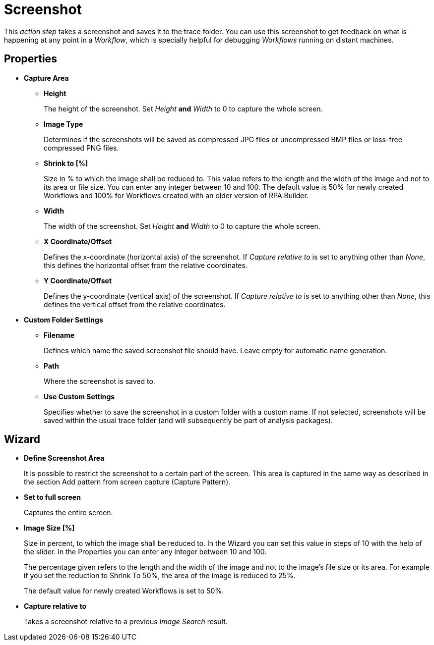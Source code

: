 

= Screenshot

This _action step_ takes a screenshot and saves it to the trace folder.
You can use this screenshot to get feedback on what is happening at any point in a
_Workflow_, which is specially helpful for debugging _Workflows_ running on
distant machines.

== Properties

* *Capture Area*
** *Height*
+
The height of the screenshot. Set _Height_ *and* _Width_ to 0 to capture the whole screen.
** *Image Type*
+
Determines if the screenshots will be saved as compressed JPG files or uncompressed BMP files or loss-free compressed PNG files.
** *Shrink to [%]*
+
Size in % to which the image shall be reduced to. This
value refers to the length and the width of the image and not to its
area or file size. You can enter any integer between 10 and 100. The
default value is 50% for newly created Workflows and 100% for Workflows
created with an older version of RPA Builder.
** *Width*
+
The width of the screenshot. Set _Height_ *and* _Width_ to 0
to capture the whole screen.
** *X Coordinate/Offset*
+
Defines the x-coordinate (horizontal axis) of
the screenshot. If _Capture relative to_ is set to anything other than
_None_, this defines the horizontal offset from the relative
coordinates.
** *Y Coordinate/Offset*
+
Defines the y-coordinate (vertical axis) of the
screenshot. If _Capture relative to_ is set to anything other than
_None_, this defines the vertical offset from the relative coordinates.

* *Custom Folder Settings*
** *Filename*
+
Defines which name the saved screenshot file should have.
Leave empty for automatic name generation.
** *Path*
+
Where the screenshot is saved to.
** *Use Custom Settings*
+
Specifies whether to save the screenshot in a
custom folder with a custom name. If not selected, screenshots will be
saved within the usual trace folder (and will subsequently be part of
analysis packages).

== Wizard

* *Define Screenshot Area*
+
It is possible to restrict the screenshot to a
certain part of the screen. This area is captured in the same way as
described in the section Add pattern from screen capture (Capture Pattern).

* *Set to full screen*
+
Captures the entire screen.

* *Image Size [%]*
+
Size in percent, to which the image shall be reduced
to. In the Wizard you can set this value in steps of 10 with the help of
the slider. In the Properties you can enter any integer between 10 and
100.
+
The percentage given refers to the length and the width of the image and not to the image's
file size or its area. For example if you set the reduction to Shrink To
50%, the area of the image is reduced to 25%.
+
The default value for newly created Workflows is set to 50%.

* *Capture relative to*
+
Takes a screenshot relative to a previous _Image Search_ result.
